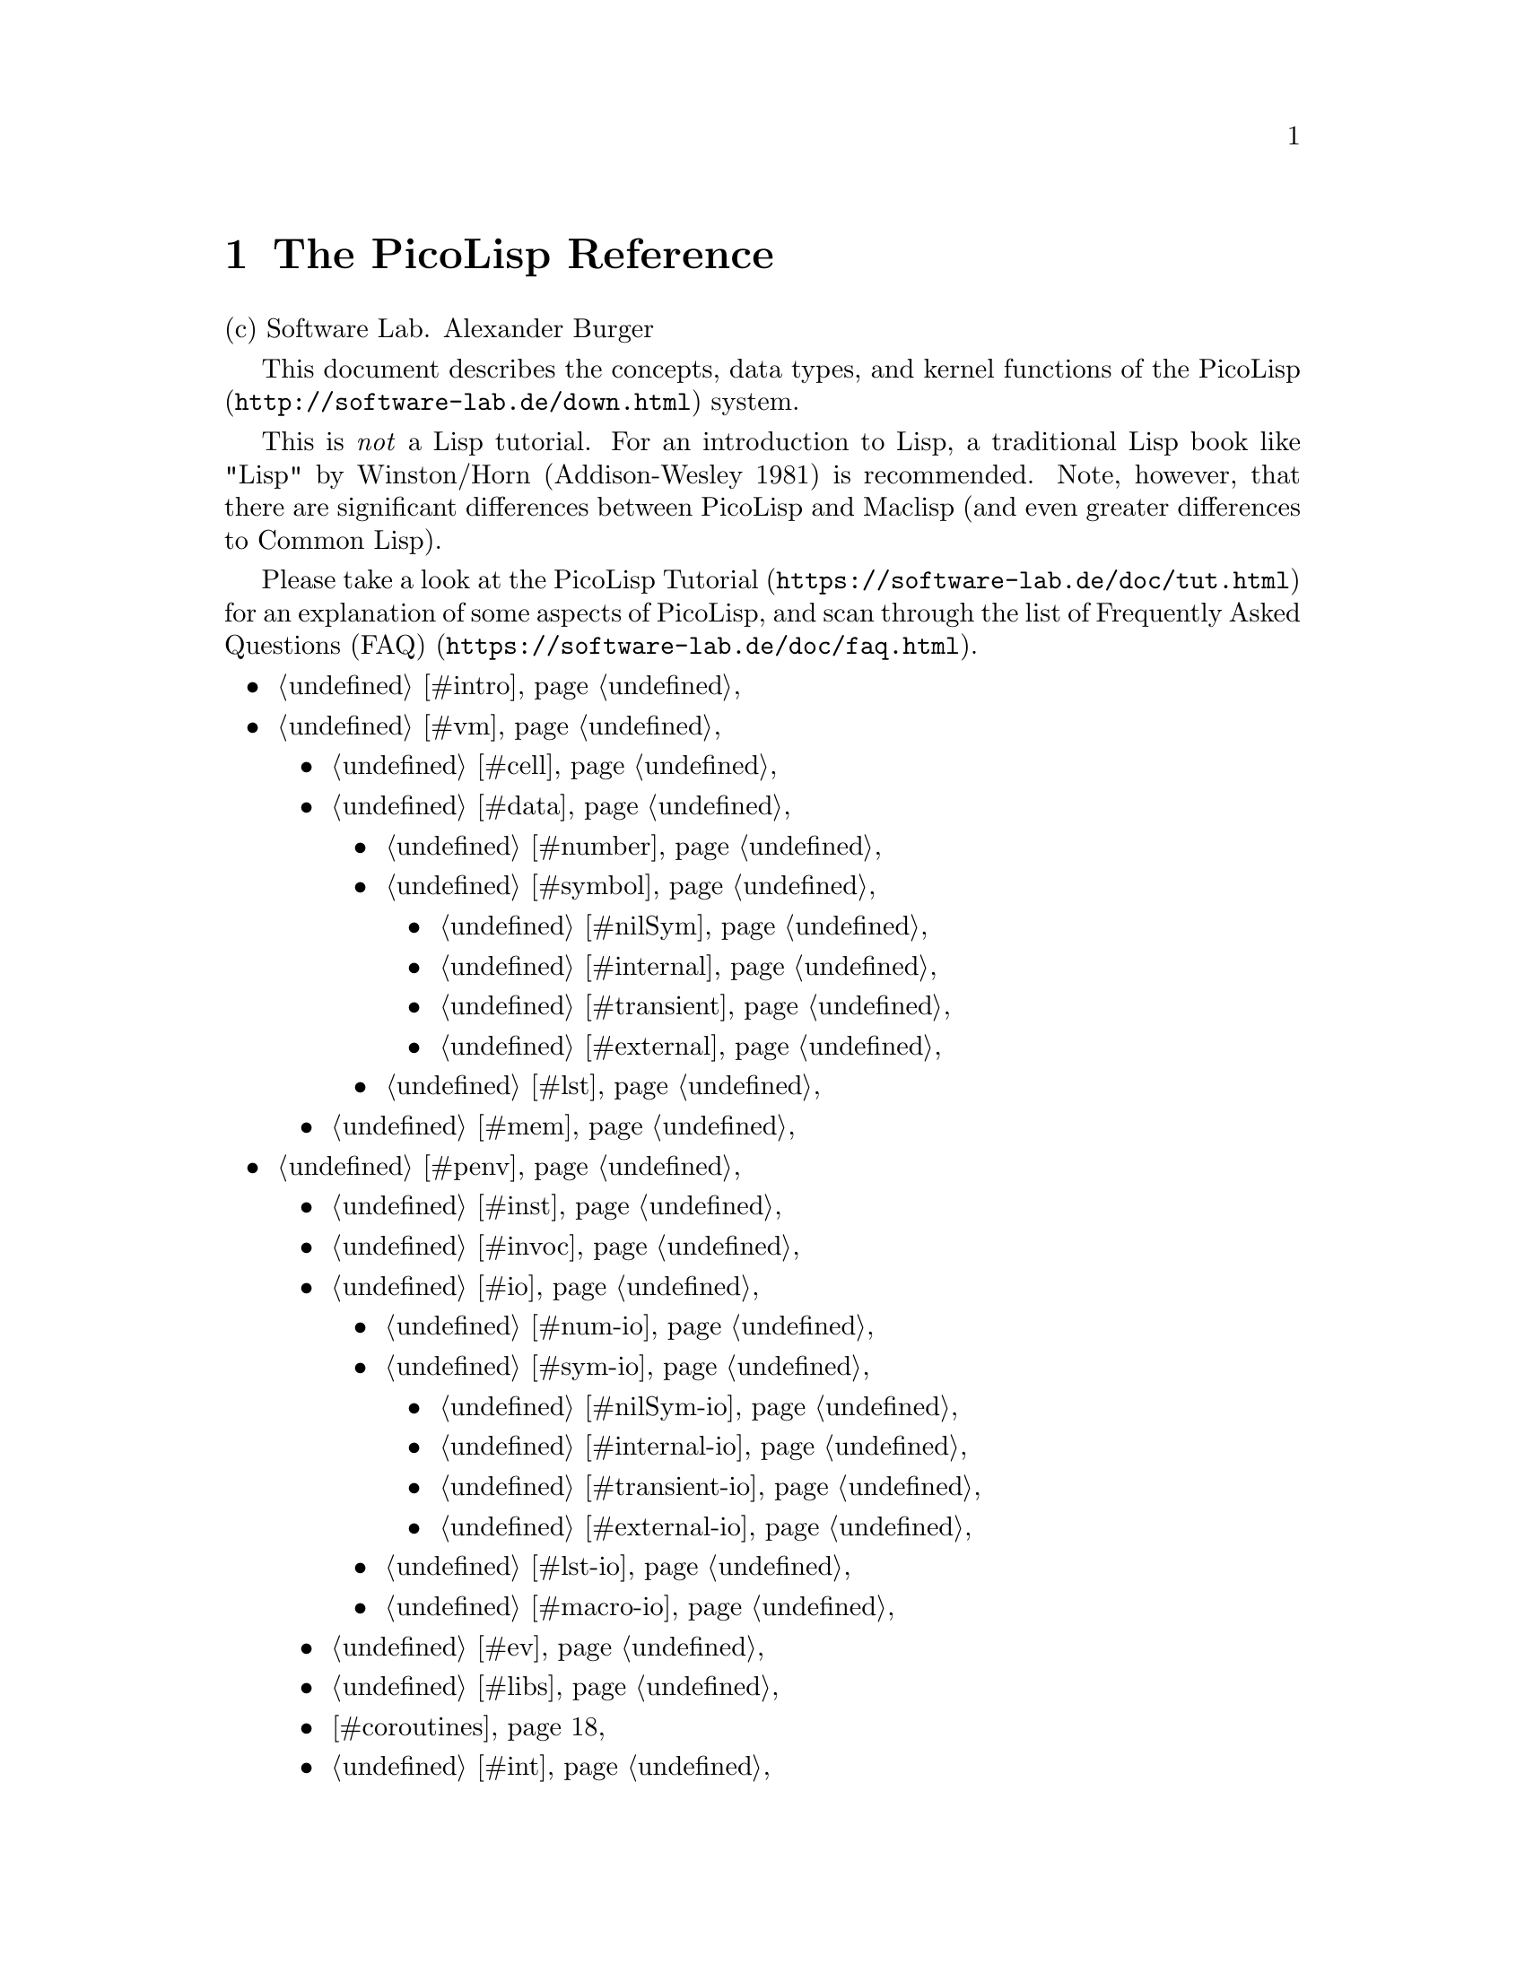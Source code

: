 @node Top
@top PicoLisp Reference

@uref{mailto:abu@@software-lab.de,abu@@software-lab.de}

@emph{Perfection is attained}@*
@emph{not when there is nothing left to add}@*
@emph{but when there is nothing left to take away.}@*
@emph{(Antoine de Saint-Exupéry)}@*

@menu
* The PicoLisp Reference::
@end menu

@node The PicoLisp Reference
@chapter The PicoLisp Reference
@anchor{#the-picolisp-reference}
(c) Software Lab. Alexander Burger

This document describes the concepts, data types, and kernel functions
of the @uref{http://software-lab.de/down.html,PicoLisp} system.

This is @emph{not} a Lisp tutorial. For an introduction to Lisp, a
traditional Lisp book like "Lisp" by Winston/Horn (Addison-Wesley 1981)
is recommended. Note, however, that there are significant differences
between PicoLisp and Maclisp (and even greater differences to Common
Lisp).

Please take a look at the
@uref{https://software-lab.de/doc/tut.html,PicoLisp Tutorial} for an
explanation of some aspects of PicoLisp, and scan through the list of
@uref{https://software-lab.de/doc/faq.html,Frequently Asked Questions
(FAQ)}.

@itemize
@item
@ref{#intro,Introduction}
@item
@ref{#vm,The PicoLisp Machine}
@itemize
@item
@ref{#cell,The Cell}
@item
@ref{#data,Data Types}
@itemize
@item
@ref{#number,Numbers}
@item
@ref{#symbol,Symbols}
@itemize
@item
@ref{#nilSym,NIL}
@item
@ref{#internal,Internal Symbols}
@item
@ref{#transient,Transient Symbols}
@item
@ref{#external,External Symbols}
@end itemize

@item
@ref{#lst,Lists}
@end itemize

@item
@ref{#mem,Memory Management}
@end itemize

@item
@ref{#penv,Programming Environment}
@itemize
@item
@ref{#inst,Installation}
@item
@ref{#invoc,Invocation}
@item
@ref{#io,Input/Output}
@itemize
@item
@ref{#num-io,Numbers}
@item
@ref{#sym-io,Symbols}
@itemize
@item
@ref{#nilSym-io,NIL}
@item
@ref{#internal-io,Internal Symbols}
@item
@ref{#transient-io,Transient Symbols}
@item
@ref{#external-io,External Symbols}
@end itemize

@item
@ref{#lst-io,Lists}
@item
@ref{#macro-io,Read-Macros}
@end itemize

@item
@ref{#ev,Evaluation}
@item
@ref{#libs,Shared Libraries}
@item
@ref{#coroutines,Coroutines}
@item
@ref{#int,Interrupt}
@item
@ref{#errors,Error Handling}
@item
@ref{#atres,@@ Result}
@item
@ref{#cmp,Comparing}
@item
@ref{#oop,OO Concepts}
@item
@ref{#dbase,Database}
@itemize
@item
@ref{#trans,Transactions}
@item
@ref{#er,Entities / Relations}
@end itemize

@item
@ref{#pilog,Pilog (PicoLisp Prolog)}
@item
@ref{#conv,Naming Conventions}
@item
@ref{#trad,Breaking Traditions}
@end itemize

@item
@ref{#fun,Function Reference}
@item
@ref{#down,Download}
@end itemize

@iftex
@bigskip@hrule@bigskip
@end iftex
@ifnottex
------------------------------------------------------------------------
@end ifnottex

@menu
* Introduction::
* The PicoLisp Machine::
* Programming Environment::
* Function Reference::
* Download::
@end menu

@node Introduction
@section Introduction
@anchor{#introduction}
PicoLisp is the result of a language design study, trying to answer the
question "What is a minimal but useful architecture for a virtual
machine?". Because opinions differ about what is meant by "minimal" and
"useful", there are many answers to that question, and people might
consider other solutions more "minimal" or more "useful". But from a
practical point of view, PicoLisp has proven to be a valuable answer to
that question.

First of all, PicoLisp is a virtual machine architecture, and then a
programming language. It was designed in a "bottom up" way, and "bottom
up" is also the most natural way to understand and to use it: @emph{Form
Follows Function}.

PicoLisp has been used in several commercial and research programming
projects since 1988. Its internal structures are simple enough, allowing
an experienced programmer always to fully understand what's going on
under the hood, and its language features, efficiency and extensibility
make it suitable for almost any practical programming task.

In a nutshell, emphasis was put on four design objectives. The PicoLisp
system should be

@table @asis
@item Simple

The internal data structure should be as simple as possible. Only one
single data structure is used to build all higher level constructs.
@item Unlimited

There are no limits imposed upon the language due to limitations of the
virtual machine architecture. That is, there is no upper bound in symbol
name length, number digit counts, stack depth, or data structure and
buffer sizes, except for the total memory size of the host machine.
@item Dynamic

Behavior should be as dynamic as possible ("run"-time vs.
"compile"-time). All decisions are delayed until runtime where possible.
This involves matters like memory management, dynamic symbol binding,
and late method binding.
@item Practical

PicoLisp is not just a toy of theoretical value. It is in use since 1988
in actual application development, research and production.
@end table

@iftex
@bigskip@hrule@bigskip
@end iftex
@ifnottex
------------------------------------------------------------------------
@end ifnottex

@node The PicoLisp Machine
@section The PicoLisp Machine
@anchor{#the-picolisp-machine}
An important point in the PicoLisp philosophy is the knowledge about the
architecture and data structures of the internal machinery. The
high-level constructs of the programming language directly map to that
machinery, making the whole system both understandable and predictable.

This is similar to assembly language programming, where the programmer
has complete control over the machine.

@iftex
@bigskip@hrule@bigskip
@end iftex
@ifnottex
------------------------------------------------------------------------
@end ifnottex

@menu
* The Cell::
* Data Types::
* Memory Management::
@end menu

@node The Cell
@subsection The Cell
@anchor{#the-cell}
The PicoLisp virtual machine is both simpler and more powerful than most
current (hardware) processors. At the lowest level, it is constructed
from a single data structure called "cell":

@verbatim
         +-----+-----+
         | CAR | CDR |
         +-----+-----+
@end verbatim

A cell is a pair of machine words, which traditionally are called CAR
and CDR in the Lisp terminology. These words can represent either a
numeric value (scalar) or the address of another cell (pointer). All
higher level data structures are built out of cells.

The type information of higher level data is contained in the pointers
to these data. Assuming the implementation on a byte-addressed physical
machine and a pointer size of typically 8 bytes, each cell has a size of
16 bytes. Therefore, the pointer to a cell must point to a 16-byte
boundary (a number which is a multiple of 16), and its
bit-representation will look like:

@verbatim
      xxxxxxxxxxxxxxxxxxxxxxxxxxxxxxxxxxxxxxxxxxxxxxxxxxxxxxxxxxxx0000
@end verbatim

(the '@code{x}' means "don't care"). For the individual data types, the
pointer is adjusted to point to other parts of a cell, in effect setting
some of the lower three bits to non-zero values. These bits are then
used by the interpreter to determine the data type.

In any case, bit(0) - the least significant of these bits - is reserved
as a mark bit for garbage collection.

Initially, all cells in the memory are unused (free), and linked
together to form a "free list". To create higher level data types at
runtime, cells are taken from that free list, and returned by the
garbage collector when they are no longer needed. All memory management
is done via that free list; there are no additional buffers, string
spaces or special memory areas, with two exceptions:

@itemize
@item
A certain fixed area of memory is set aside to contain the executable
code and global variables of the interpreter itself, and
@item
a standard push down stack for return addresses and temporary storage.
Both are not directly accessible by the programmer.
@end itemize

@iftex
@bigskip@hrule@bigskip
@end iftex
@ifnottex
------------------------------------------------------------------------
@end ifnottex

@node Data Types
@subsection Data Types
@anchor{#data-types}
On the virtual machine level, PicoLisp supports

@itemize
@item
three base data types: Numbers, Symbols and Cons Pairs (Lists),
@item
the three scope variations of symbols: Internal, Transient and External,
and
@item
the special symbol @code{NIL}.
@end itemize

They are all built from the single cell data structure, and all runtime
data cannot consist of any other types than these three.

The following diagram shows the complete data type hierarchy, consisting
of the three base types and the symbol variations:

@verbatim
                       cell
                        |
            +-----------+-----------+
            |           |           |
         Number       Symbol       Pair
                        |
                        |
   +--------+-----------+-----------+
   |        |           |           |
  NIL   Internal    Transient    External
@end verbatim

@iftex
@bigskip@hrule@bigskip
@end iftex
@ifnottex
------------------------------------------------------------------------
@end ifnottex

@menu
* Numbers::
* Symbols::
* Lists::
@end menu

@node Numbers
@subsubsection Numbers
@anchor{#numbers}
A number can represent a signed integral value of arbitrary size.
Internally, numeric values of up to 60 bits are stored in "short"
numbers,

@verbatim
      xxxxxxxxxxxxxxxxxxxxxxxxxxxxxxxxxxxxxxxxxxxxxxxxxxxxxxxxxxxxS010
@end verbatim

i.e. the value is directly represented in the pointer, and doesn't take
any heap space.

Numbers larger than that are "big" numbers, stored in heap cells. The
CARs of one or more cells hold the number's "digits" (64 bits each),
with the least significant digit first, while the CDRs point to the
remaining digits.

@verbatim
         Bignum
         |
         V
      +-----+-----+
      | DIG |  |  |
      +-----+--+--+
               |
               V
            +-----+-----+
            | DIG |  |  |
            +-----+--+--+
                     |
                     V
                  +-----+-----+
                  | DIG | CNT |
                  +-----+-----+
@end verbatim

The CDR of the final cell holds the remaining bits in a short number.

The pointer to a big number points into the middle of the CAR, with an
offset of 4 from the cell's start address, and the sign bit in bit(3):

@verbatim
      xxxxxxxxxxxxxxxxxxxxxxxxxxxxxxxxxxxxxxxxxxxxxxxxxxxxxxxxxxxxS100
@end verbatim

Thus, a number is recognized by the interpreter when either bit(1) is
non-zero (a short number) or bit(2) is non-zero (a big number).

@iftex
@bigskip@hrule@bigskip
@end iftex
@ifnottex
------------------------------------------------------------------------
@end ifnottex

@node Symbols
@subsubsection Symbols
@anchor{#symbols}
A symbol is more complex than a number. Each symbol has a value, and
optionally a name and an arbitrary number of properties. The CDR of a
symbol cell is also called VAL, and the CAR points to the symbol's tail.
As a minimum, a symbol consists of a single cell, and has no name or
properties:

@verbatim
            Symbol
            |
            V
      +-----+-----+
      |  /  | VAL |
      +-----+-----+
@end verbatim

That is, the symbol's tail is empty (points to @code{NIL}, as indicated
by the '@code{/}' character).

The pointer to a symbol points to the CDR of the cell, with an offset of
8 bytes from the cell's start address. Therefore, the bit pattern of a
symbol will be:

@verbatim
      xxxxxxxxxxxxxxxxxxxxxxxxxxxxxxxxxxxxxxxxxxxxxxxxxxxxxxxxxxxx1000
@end verbatim

Thus, a symbol is recognized by the interpreter when bit(3) is non-zero.
(It should also be understood that both bit(2) and bit(1) must be zero,
thus avoiding confusion with the number types.)

A property is a key-value pair, represented by a cons pair in the
symbol's tail. This is called a "property list". The property list may
be terminated by a number (short or big) representing the symbol's name.
In the following example, a symbol with the name
@code{"abcdefghijklmno"} has three properties: A KEY/VAL pair, a cell
with only a KEY, and another KEY/VAL pair.

@verbatim
            Symbol
            |
            V
      +-----+-----+                                +----------+---------+
      |  |  | VAL |                                |'hgfedcba'|'onmlkji'|
      +--+--+-----+                                +----------+---------+
         | tail                                       ^
         |                                            |
         V                                            | name
         +-----+-----+     +-----+-----+     +-----+--+--+
         |  |  |  ---+---> | KEY |  ---+---> |  |  |  |  |
         +--+--+-----+     +-----+-----+     +--+--+-----+
            |                                   |
            V                                   V
            +-----+-----+                       +-----+-----+
            | VAL | KEY |                       | VAL | KEY |
            +-----+-----+                       +-----+-----+
@end verbatim

Each property in a symbol's tail is either a symbol (like the single KEY
above, then it represents the boolean value @code{T}) or a cons pair
with the property key in its CDR and the property value in its CAR. In
both cases, the key should be a symbol, because searches in the property
list are performed using pointer comparisons.

The name of a symbol is stored as a number at the end of the tail. It
contains the characters of the name in UTF-8 encoding, using between one
and seven bytes in a short number, or eight bytes in a bignum cell. The
first byte of the first character, for example, is stored in the lowest
8 bits of the number.

All symbols have the above structure, but depending on scope and
accessibility there are actually four types of symbols: @code{NIL},
@ref{#internal,internal}, @ref{#transient,transient} and
@ref{#external,external} symbols.

@iftex
@bigskip@hrule@bigskip
@end iftex
@ifnottex
------------------------------------------------------------------------
@end ifnottex
NIL
@code{NIL} is a special symbol which exists exactly once in the whole
system. It is used

@itemize
@item
as an end-of-list marker
@item
to represent the empty list
@item
to represent the boolean value "false"
@item
to represent the absolute minimum
@item
to represent a string of length zero
@item
to represent end of file
@item
to represent the value "Not a Number"
@item
as the root of all class hierarchies
@item
as volatile property key
@end itemize

For that, @code{NIL} has a special structure:

@verbatim
      NIL:  /
            |
            V
      +-----+-----+-----+-----+
      |'LIN'|  /  |  /  |  /  |
      +-----+-----+-----+-----+
@end verbatim

The reason for that structure is @code{NIL}'s dual nature both as a
symbol and as a list:

@itemize
@item
As a symbol, it should give @code{NIL} for its VAL, and be without
properties
@item
For the empty list, @code{NIL} should give @code{NIL} both for its CAR
and for its CDR
@end itemize

These requirements are fulfilled by the above structure.

@iftex
@bigskip@hrule@bigskip
@end iftex
@ifnottex
------------------------------------------------------------------------
@end ifnottex
Internal Symbols
Internal symbols are all those "normal" symbols, as they are used for
function definitions and variable names. They are "interned" into an
index structure, so that it is possible to find an internal symbol by
searching for its name.

There cannot be two different internal symbols with the same name.

Initially, a new internal symbol's VAL is @code{NIL}.

@iftex
@bigskip@hrule@bigskip
@end iftex
@ifnottex
------------------------------------------------------------------------
@end ifnottex
Transient Symbols
Transient symbols are only interned into an index structure for a
certain time (e.g. while reading the current source file), and are
released after that. That means, a transient symbol cannot be accessed
then by its name, and there may be several transient symbols in the
system having the same name.

Transient symbols are used

@itemize
@item
as text strings
@item
as identifiers with a limited access scope (like, for example,
@code{static} identifiers in the C language family)
@item
as anonymous, dynamically created objects (without a name)
@end itemize

Initially, a new transient symbol's VAL is that symbol itself.

A transient symbol without a name can be created with the @code{box} or
@code{new} functions.

@iftex
@bigskip@hrule@bigskip
@end iftex
@ifnottex
------------------------------------------------------------------------
@end ifnottex
External Symbols
External symbols reside in a database file (or a similar resources, see
@code{*Ext}), and are loaded into memory - and written back to the file
- dynamically as needed, and transparently to the programmer. They are
kept in memory ("cached") as long as they are accessible ("referred to")
from other parts of the program, or when they were modified but not yet
written to the database file (by @code{commit}).

The interpreter recognizes external symbols internally by an additional
tag bit in the tail structure.

There cannot be two different external symbols with the same name.
External symbols are maintained in index structures while they are
loaded into memory, and have their external location (disk file and
block offset) directly coded into their names (more details
@ref{#external-io,here}).

Initially, a new external symbol's VAL is @code{NIL}, unless otherwise
specified at creation time.

@iftex
@bigskip@hrule@bigskip
@end iftex
@ifnottex
------------------------------------------------------------------------
@end ifnottex

@node Lists
@subsubsection Lists
@anchor{#lists}
A list is a sequence of one or more cells (cons pairs), holding numbers,
symbols, or cons pairs.

@verbatim
      |
      V
      +-----+-----+
      | any |  |  |
      +-----+--+--+
               |
               V
               +-----+-----+
               | any |  |  |
               +-----+--+--+
                        |
                        V
                        ...
@end verbatim

Lists are used in PicoLisp to emulate composite data structures like
arrays, trees, stacks or queues.

In contrast to lists, numbers and symbols are collectively called
"Atoms".

Typically, the CDR of each cell in a list points to the following cell,
except for the last cell which points to @code{NIL}. If, however, the
CDR of the last cell points to an atom, that cell is called a "dotted
pair" (because of its I/O syntax with a dot '@code{.}' between the two
values).

@iftex
@bigskip@hrule@bigskip
@end iftex
@ifnottex
------------------------------------------------------------------------
@end ifnottex

@node Memory Management
@subsection Memory Management
@anchor{#memory-management}
The PicoLisp interpreter has complete knowledge of all data in the
system, due to the type information associated with every pointer.
Therefore, an efficient garbage collector mechanism can easily be
implemented. PicoLisp employs a simple but fast mark-and-sweep garbage
collector.

As the collection process is very fast (in the order of milliseconds per
megabyte), it was not necessary to develop more complicated,
time-consuming and error-prone garbage collection algorithms (e.g.
incremental collection). A compacting garbage collector is also not
necessary, because the single cell data type cannot cause heap
fragmentation.

@iftex
@bigskip@hrule@bigskip
@end iftex
@ifnottex
------------------------------------------------------------------------
@end ifnottex

@node Programming Environment
@section Programming Environment
@anchor{#programming-environment}
Lisp was chosen as the programming language, because of its clear and
simple structure.

In some previous versions, a Forth-like syntax was also implemented on
top of a similar virtual machine (Lifo). Though that language was more
flexible and expressive, the traditional Lisp syntax proved easier to
handle, and the virtual machine can be kept considerably simpler.
PicoLisp inherits the major advantages of classical Lisp systems like

@itemize
@item
Dynamic data types and structures
@item
Formal equivalence of code and data
@item
Functional programming style
@item
An interactive environment
@end itemize

In the following, some concepts and peculiarities of the PicoLisp
language and environment are described.

@iftex
@bigskip@hrule@bigskip
@end iftex
@ifnottex
------------------------------------------------------------------------
@end ifnottex

@menu
* Installation::
* Invocation::
* Input/Output::
* Evaluation::
* Shared Libraries::
* Coroutines::
* Interrupt::
* Error Handling::
* @@ Result::
* Comparing::
* OO Concepts::
* Database::
* Pilog PicoLisp Prolog::
* Naming Conventions::
* Breaking Traditions::
@end menu

@node Installation
@subsection Installation
@anchor{#installation}
PicoLisp supports two installation strategies: Local and Global.

Normally, if you didn't build PicoLisp yourself but installed it with
your operating system's package manager, you will have a global
installation. This allows system-wide access to the executable and
library/documentation files.

To get a local installation, you can directly download the PicoLisp
tarball, and follow the instructions in the INSTALL file.

A local installation will not interfere in any way with the world
outside its directory. There is no need to touch any system locations,
and you don't have to be root to install it. Many different versions -
or local modifications - of PicoLisp can co-exist on a single machine.

Note that you are still free to have local installations along with a
global installation, and invoke them explicitly as desired.

Most examples in the following apply to a global installation.

@iftex
@bigskip@hrule@bigskip
@end iftex
@ifnottex
------------------------------------------------------------------------
@end ifnottex

@node Invocation
@subsection Invocation
@anchor{#invocation}
When PicoLisp is invoked from the command line, an arbitrary number of
arguments may follow the command name.

By default, each argument is the name of a file to be executed by the
interpreter. If, however, the argument's first character is a hyphen
'@code{-}', then the rest of that argument is taken as a Lisp function
call (without the surrounding parentheses), and a hyphen by itself as an
argument stops evaluation of the rest of the command line (it may be
processed later using the @code{argv} and @code{opt} functions). This
whole mechanism corresponds to calling @code{(load T)}.

A special case is if the last argument is a single '@code{+}'. This will
switch on debug mode (the @code{*Dbg} global variable) and discard the
'@code{+}'.

As a convention, PicoLisp source files have the extension "@code{.l}".

Note that the PicoLisp executable itself does not expect or accept any
command line flags or options (except the '@code{+}', see above). They
are reserved for application programs.

The simplest and shortest invocation of PicoLisp does nothing, and exits
immediately by calling @code{bye}:

@verbatim
$ picolisp -bye
$
@end verbatim

In interactive mode, the PicoLisp interpreter (see @code{load}) will
also exit when @code{Ctrl-D} is entered:

@verbatim
$ picolisp
: $                     # Typed Ctrl-D
@end verbatim

To start up the standard PicoLisp environment, several files should be
loaded. The most commonly used things are in "lib.l" and in a bunch of
other files, which are in turn loaded by "ext.l". Thus, a typical call
would be:

@verbatim
$ picolisp lib.l ext.l
@end verbatim

The recommended way, however, is to call the "pil" shell script, which
includes "lib.l" and "ext.l". Given that your current project is loaded
by some file "myProject.l" and your startup function is @code{main},
your invocation would look like:

@verbatim
$ pil myProject.l -main
@end verbatim

For interactive development it is recommended to enable debugging mode,
to get the vi-style line editor, single-stepping, tracing and other
debugging utilities.

@verbatim
$ pil myProject.l -main +
@end verbatim

This is - in a local installation - equivalent to

@verbatim
$ ./pil myProject.l -main +
@end verbatim

In any case, the directory part of the first file name supplied
(normally, the path to "lib.l" as called by 'pil') is remembered
internally as the @emph{PicoLisp Home Directory}. This path is later
automatically substituted for any leading "@code{@@}" character in file
name arguments to I/O functions (see @code{path}).

Instead of the default vi-style line editor, an emacs-style editor can
be used. It can be switched on permanently by calling the function
@code{(em)} (i.e. without arguments), or by passing @code{-em} on the
command line:

@verbatim
$ pil -em +
:
@end verbatim

A single call is enough, because the style will be remembered in a file
"~/.pil/editor", and used in all subsequent PicoLisp sessions.

To switch back to 'vi' style, call @code{(vi)}, use the @code{-vi}
command line option, or simply remove "~/.pil/editor".

@iftex
@bigskip@hrule@bigskip
@end iftex
@ifnottex
------------------------------------------------------------------------
@end ifnottex

@node Input/Output
@subsection Input/Output
@anchor{#inputoutput}
In Lisp, each internal data structure has a well-defined external
representation in human-readable format. All kinds of data can be
written to a file, and restored later to their original form by reading
that file.

For all input functions besides @code{wr}, @code{rd} and @code{echo} the
input is assumed to be valid UTF-8, consisting only of characters
allowed in picolisp symbol names.

In normal operation, the PicoLisp interpreter continually executes an
infinite "read-eval-print loop". It reads one expression at a time,
evaluates it, and prints the result to the console. Any input into the
system, like data structures and function definitions, is done in a
consistent way no matter whether it is entered at the console or read
from a file.

Comments can be embedded in the input stream with the hash @code{#}
character. Everything up to the end of that line will be ignored by the
reader.

@verbatim
: (* 1 2 3)  # This is a comment
-> 6
@end verbatim

A comment spanning several lines (a block comment) may be enclosed
between @code{#@{} and @code{@}#}. Block comments may be nested.

Here is the I/O syntax for the individual PicoLisp data types (numbers,
symbols and lists) and for read-macros:

@iftex
@bigskip@hrule@bigskip
@end iftex
@ifnottex
------------------------------------------------------------------------
@end ifnottex

@menu
* Numbers::
* Symbols::
* Lists::
* Read-Macros::
@end menu

@node Numbers
@subsubsection Numbers
@anchor{#numbers-1}
A number consists of an arbitrary number of digits ('@code{0}' through
'@code{9}'), optionally preceded by a sign character ('@code{+}' or
'@code{-}'). Legal number input is:

@verbatim
: 7
-> 7
: -12345678901245678901234567890
-> -12345678901245678901234567890
@end verbatim

Fixpoint numbers can be input by embedding a decimal point '@code{.}',
and setting the global variable @code{*Scl} appropriately:

@verbatim
: *Scl
-> 0

: 123.45
-> 123
: 456.78
-> 457

: (setq *Scl 3)
-> 3
: 123.45
-> 123450
: 456.78
-> 456780
@end verbatim

Thus, fixpoint input simply scales the number to an integer value
corresponding to the number of digits in @code{*Scl}.

Formatted output of scaled fixpoint values can be done with the
@code{format} and @code{round} functions:

@verbatim
: (format 1234567890 2)
-> "12345678.90"
: (format 1234567890 2 "." ",")
-> "12,345,678.90"
@end verbatim

@iftex
@bigskip@hrule@bigskip
@end iftex
@ifnottex
------------------------------------------------------------------------
@end ifnottex

@node Symbols
@subsubsection Symbols
@anchor{#symbols-1}
The reader is able to recognize the individual symbol types from their
syntactic form. A symbol name should - of course - not look like a legal
number (see above).

In general, symbol names are case-sensitive. @code{car} is not the same
as @code{CAR}.

@iftex
@bigskip@hrule@bigskip
@end iftex
@ifnottex
------------------------------------------------------------------------
@end ifnottex
NIL
Besides the standard form, @code{NIL} is also recognized as @code{()},
@code{[]} or @code{""}.

@verbatim
: NIL
-> NIL
: ()
-> NIL
: ""
-> NIL
@end verbatim

Output will always appear as @code{NIL}.

@iftex
@bigskip@hrule@bigskip
@end iftex
@ifnottex
------------------------------------------------------------------------
@end ifnottex
Internal Symbols
Internal symbol names can consist of any printable (non-whitespace)
character, except for the following meta characters:

@verbatim
   "  '  (  )  ,  [  ]  `  ~ { }
@end verbatim

It is possible, though, to include these special characters into symbol
names by escaping them with a backslash '@code{\}'.

The dot '@code{.}' has a dual nature. It is a meta character when
standing alone, denoting a @ref{#dotted,dotted pair}, but can otherwise
be used in symbol names.

As a rule, anything not recognized by the reader as another data type
will be returned as an internal symbol.

@iftex
@bigskip@hrule@bigskip
@end iftex
@ifnottex
------------------------------------------------------------------------
@end ifnottex
Transient Symbols
A transient symbol is anything surrounded by double quotes '@code{"}'.
With that, it looks like - and can be used as - a string constant in
other languages. However, it is a real symbol, and may be assigned a
value or a function definition, and properties.

Initially, a transient symbol's value is that symbol itself, so that it
does not need to be quoted for evaluation:

@verbatim
: "This is a string"
-> "This is a string"
@end verbatim

However, care must be taken when assigning a value to a transient
symbol. This may cause unexpected behavior:

@verbatim
: (setq "This is a string" 12345)
-> 12345
: "This is a string"
-> 12345
@end verbatim

The name of a transient symbol can contain any character except the
null-byte. Control characters can be written with a preceding hat
'@code{^}' character. A hat or a double quote character can be escaped
with a backslash '@code{\}', and a backslash itself has to be escaped
with another backslash.

@verbatim
: "We^Ird\\Str\"ing"
-> "We^Ird\\Str\"ing"
: (chop @)
-> ("W" "e" "^I" "r" "d" "\\" "S" "t" "r" "\"" "i" "n" "g")
@end verbatim

The combination of a backslash followed by 'n', 'r' or 't' is replaced
with newline ("^J"), return ("^M") or TAB ("^I"), respectively.

@verbatim
: "abc\tdef\r"
-> "abc^Idef^M"
@end verbatim

A decimal number between two backslashes can be used to specify any
unicode character directly.

@verbatim
: "äöü\8364\xyz"
-> "äöü€xyz"
@end verbatim

A backslash in a transient symbol name at the end of a line discards the
newline, and continues the name in the next line. In that case, all
leading spaces and tabs in that line are discarded, to allow proper
source code indentation.

@verbatim
: "abc\
   def"
-> "abcdef"
: "x \
   y \
   z"
-> "x y z"
@end verbatim

The index for transient symbols is cleared automatically before and
after @code{load}ing a source file, or it can be reset explicitly with
the @code{====} function. With that mechanism, it is possible to create
symbols with a local access scope, not accessible from other parts of
the program.

A special case of transient symbols are @emph{anonymous symbols}. These
are symbols without name (see @code{box}, @code{box?} or @code{new}).
They print as a dollar sign (@code{$}) followed by a decimal digit
string (actually their machine address).

@iftex
@bigskip@hrule@bigskip
@end iftex
@ifnottex
------------------------------------------------------------------------
@end ifnottex
External Symbols
External symbol names are surrounded by braces ('@code{@{}' and
'@code{@}}'). The characters of the symbol's name itself identify the
physical location of the external object. This is

@itemize
@item
in the 32-bit version: The number of the database file, and - separated
by a hyphen - the starting block in the database file. Both numbers are
encoded in base-64 notation (characters '@code{0}' through '@code{9}',
'@code{:}', '@code{;}', '@code{A}' through '@code{Z}' and '@code{a}'
through '@code{z}').
@item
in the 64-bit version: The number of the database file minus 1 in "hax"
notation (i.e. hexadecimal/alpha notation, where '@code{@@}' is zero,
'@code{A}' is 1 and '@code{O}' is 15 (from "alpha" to "omega")),
immediately followed (without a hyphen) the starting block in octal
('@code{0}' through '@code{7}').
@end itemize

In both cases, the database file (and possibly the hyphen) are omitted
for the first (default) file.

@iftex
@bigskip@hrule@bigskip
@end iftex
@ifnottex
------------------------------------------------------------------------
@end ifnottex

@node Lists
@subsubsection Lists
@anchor{#lists-1}
Lists are surrounded by parentheses ('@code{(}' and '@code{)}').

@code{(A)} is a list consisting of a single cell, with the symbol
@code{A} in its CAR, and @code{NIL} in its CDR.

@code{(A B C)} is a list consisting of three cells, with the symbols
@code{A}, @code{B} and @code{C} respectively in their CAR, and
@code{NIL} in the last cell's CDR.

@code{(A . B)} is a "dotted pair", a list consisting of a single cell,
with the symbol @code{A} in its CAR, and @code{B} in its CDR.

PicoLisp has built-in support for reading and printing simple circular
lists. If the dot in a dotted-pair notation is immediately followed by a
closing parenthesis, it indicates that the CDR of the last cell points
back to the beginning of that list.

@verbatim
: (let L '(a b c) (conc L L))
-> (a b c .)
: (cdr '(a b c .))
-> (b c a .)
: (cddddr '(a b c .))
-> (b c a .)
@end verbatim

A similar result can be achieved with the function @code{circ}. Such
lists must be used with care, because many functions won't terminate or
will crash when given such a list.

@iftex
@bigskip@hrule@bigskip
@end iftex
@ifnottex
------------------------------------------------------------------------
@end ifnottex

@node Read-Macros
@subsubsection Read-Macros
@anchor{#read-macros}
Read-macros in PicoLisp are special forms that are recognized by the
reader, and modify its behavior. Note that they take effect immediately
while @code{read}ing an expression, and are not seen by the @code{eval}
in the main loop.

The most prominent read-macro in Lisp is the single quote character
"@code{'}", which expands to a call of the @code{quote} function. Note
that the single quote character is also printed instead of the full
function name.

@verbatim
: '(a b c)
-> (a b c)
: '(quote . a)
-> 'a
: (cons 'quote 'a)   # (quote . a)
-> 'a
: (list 'quote 'a)   # (quote a)
-> '(a)
@end verbatim

A comma (@code{,}) will cause the reader to collect the following data
item into an @code{idx} tree in the global variable @code{*Uni}, and to
return a previously inserted equal item if present. This makes it
possible to create a unique list of references to data which do normally
not follow the rules of pointer equality. If the value of @code{*Uni} is
@code{T}, the comma read macro mechanism is disabled.

A single backquote character "@code{`}" will cause the reader to
evaluate the following expression, and return the result.

@verbatim
: '(a `(+ 1 2 3) z)
-> (a 6 z)
@end verbatim

A tilde character @code{~} inside a list will cause the reader to
evaluate the following expression, and (destructively) splice the result
into the list.

@verbatim
: '(a b c ~(list 'd 'e 'f) g h i)
-> (a b c d e f g h i)
@end verbatim

When a tilde character is used to separate two symbol names (without
surrounding whitespace), the first is taken as a namespace to look up
the second (64-bit version only).

@verbatim
: 'libA~foo  # Look up 'foo' in namespace 'libA'
-> libA~foo  # "foo" is not interned in the current namespace
@end verbatim

Reading @code{libA~foo} is equivalent to switching the current namespace
search order to @code{libA} only (with @code{symbols}), reading the
symbol @code{foo}, and then switching back to the original search order.

Brackets ('@code{[}' and '@code{]}') can be used as super parentheses. A
closing bracket will match the innermost opening bracket, or all
currently open parentheses.

@verbatim
: '(a (b (c (d]
-> (a (b (c (d))))
: '(a (b [c (d]))
-> (a (b (c (d))))
@end verbatim

Finally, reading the sequence '@code{@{@}}' will result in a new
anonymous symbol with value @code{NIL}, equivalent to a call to
@code{box} without arguments.

@verbatim
: '({} {} {})
-> ($134599965 $134599967 $134599969)
: (mapcar val @)
-> (NIL NIL NIL)
@end verbatim

@iftex
@bigskip@hrule@bigskip
@end iftex
@ifnottex
------------------------------------------------------------------------
@end ifnottex

@node Evaluation
@subsection Evaluation
@anchor{#evaluation}
PicoLisp tries to evaluate any expression encountered in the
read-eval-print loop. Basically, it does so by applying the following
three rules:

@itemize
@item
A number evaluates to itself.
@item
A symbol evaluates to its value (VAL).
@item
A list is evaluated as a function call, with the CAR as the function and
the CDR the arguments to that function. These arguments are in turn
evaluated according to these three rules.
@end itemize

@verbatim
: 1234
-> 1234        # Number evaluates to itself
: *Pid
-> 22972       # Symbol evaluates to its VAL
: (+ 1 2 3)
-> 6           # List is evaluated as a function call
@end verbatim

For the third rule, however, things get a bit more involved. First - as
a special case - if the CAR of the list is a number, the whole list is
returned as it is:

@verbatim
: (1 2 3 4 5 6)
-> (1 2 3 4 5 6)
@end verbatim

This is not really a function call, but just a convenience to avoid
having to quote simple data lists. The interpreter needs to check it
anyway, and returning the list (instead of throwing an error) is a lot
faster than calling the @code{quote} function.

Otherwise, if the CAR is a symbol or a list, PicoLisp tries to obtain an
executable function from that, by either using the symbol's value, or by
evaluating the list.

What is an executable function? Or, said in another way, what can be
applied to a list of arguments, to result in a function call? A legal
function in PicoLisp is

@table @asis
@item either

a @emph{number}. When a number is used as a function, it is simply taken
as a pointer to executable code that will be called with the list of
(unevaluated) arguments as its single parameter. It is up to that code
to evaluate the arguments, or not. Some functions do not evaluate their
arguments (e.g. @code{quote}) or evaluate only some of their arguments
(e.g. @code{setq}).
@item or

a @emph{lambda expression}. A lambda expression is a list, whose CAR is
either a symbol or a list of symbols, and whose CDR is a list of
expressions. Note: In contrast to other Lisp implementations, the symbol
LAMBDA itself does not exist in PicoLisp but is implied from context.
@end table

A few examples should help to understand the practical consequences of
these rules. In the most common case, the CAR will be a symbol defined
as a function, like the @code{*} in:

@verbatim
: (* 1 2 3)    # Call the function '*'
-> 6
@end verbatim

Inspecting the VAL of @code{*} gives

@verbatim
: *            # Get the VAL of the symbol '*'
-> 67318096
@end verbatim

The VAL of @code{*} is a number. In fact, it is the numeric
representation of a function pointer, i.e. a pointer to executable code.
This is the case for all built-in functions of PicoLisp.

Other functions in turn are written as Lisp expressions:

@verbatim
: (de foo (X Y)            # Define the function 'foo'
   (* (+ X Y) (+ X Y)) )
-> foo
: (foo 2 3)                # Call the function 'foo'
-> 25
: foo                      # Get the VAL of the symbol 'foo'
-> ((X Y) (* (+ X Y) (+ X Y)))
@end verbatim

The VAL of @code{foo} is a list. It is the list that was assigned to
@code{foo} with the @code{de} function. It would be perfectly legal to
use @code{setq} instead of @code{de}:

@verbatim
: (setq foo '((X Y) (* (+ X Y) (+ X Y))))
-> ((X Y) (* (+ X Y) (+ X Y)))
: (foo 2 3)
-> 25
@end verbatim

If the VAL of @code{foo} were another symbol, that symbol's VAL would be
used instead to search for an executable function.

As we said above, if the CAR of the evaluated expression is not a symbol
but a list, that list is evaluated to obtain an executable function.

@verbatim
: ((intern (pack "c" "a" "r")) (1 2 3))
-> 1
@end verbatim

Here, the @code{intern} function returns the symbol @code{car} whose VAL
is used then. It is also legal, though quite dangerous, to use the
code-pointer directly:

@verbatim
: *
-> 67318096
: ((* 2 33659048) 1 2 3)
-> 6
: ((quote . 67318096) 1 2 3)
-> 6
: ((quote . 1234) (1 2 3))
Segmentation fault
@end verbatim

When an executable function is defined in Lisp itself, we call it a
@emph{lambda expression}. A lambda expression always has a list of
executable expressions as its CDR. The CAR, however, must be a either a
list of symbols, or a single symbol, and it controls the evaluation of
the arguments to the executable function according to the following
rules:

@table @asis
@item When the CAR is a list of symbols

For each of these symbols an argument is evaluated, then the symbols are
bound simultaneously to the results. The body of the lambda expression
is executed, then the VAL's of the symbols are restored to their
original values. This is the most common case, a fixed number of
arguments is passed to the function.
@item Otherwise, when the CAR is the symbol @code{@@}

All arguments are evaluated and the results kept internally in a list.
The body of the lambda expression is executed, and the evaluated
arguments can be accessed sequentially with the @code{args},
@code{next}, @code{arg} and @code{rest} functions. This allows to define
functions with a variable number of evaluated arguments.
@item Otherwise, when the CAR is a single symbol

The symbol is bound to the whole unevaluated argument list. The body of
the lambda expression is executed, then the symbol is restored to its
original value. This allows to define functions with unevaluated
arguments. Any kind of interpretation and evaluation of the argument
list can be done inside the expression body.
@end table

In all cases, the return value is the result of the last expression in
the body.

@verbatim
: (de foo (X Y Z)                   # CAR is a list of symbols
   (list X Y Z) )                   # Return a list of all arguments
-> foo
: (foo (+ 1 2) (+ 3 4) (+ 5 6))
-> (3 7 11)                         # all arguments are evaluated
@end verbatim

@verbatim
: (de foo @                         # CAR is the symbol '@'
   (list (next) (next) (next)) )    # Return the first three arguments
-> foo
: (foo (+ 1 2) (+ 3 4) (+ 5 6))
-> (3 7 11)                         # all arguments are evaluated
@end verbatim

@verbatim
: (de foo X                         # CAR is a single symbol
   X )                              # Return the argument
-> foo
: (foo (+ 1 2) (+ 3 4) (+ 5 6))
-> ((+ 1 2) (+ 3 4) (+ 5 6))        # the whole unevaluated list is returned
@end verbatim

Note that these forms can also be combined. For example, to evaluate
only the first two arguments, bind the results to @code{X} and @code{Y},
and bind all other arguments (unevaluated) to @code{Z}:

@verbatim
: (de foo (X Y . Z)                 # CAR is a list with a dotted-pair tail
   (list X Y Z) )                   # Return a list of all arguments
-> foo
: (foo (+ 1 2) (+ 3 4) (+ 5 6))
-> (3 7 ((+ 5 6)))                  # Only the first two arguments are evaluated
@end verbatim

Or, a single argument followed by a variable number of arguments:

@verbatim
: (de foo (X . @)                   # CAR is a dotted-pair with '@'
   (println X)                      # print the first evaluated argument
   (while (args)                    # while there are more arguments
      (println (next)) ) )          # print the next one
-> foo
: (foo (+ 1 2) (+ 3 4) (+ 5 6))
3                                   # X
7                                   # next argument
11                                  # and the last argument
-> 11
@end verbatim

In general, if more than the expected number of arguments is supplied to
a function, these extra arguments will be ignored. Missing arguments
default to @code{NIL}.

@iftex
@bigskip@hrule@bigskip
@end iftex
@ifnottex
------------------------------------------------------------------------
@end ifnottex

@node Shared Libraries
@subsection Shared Libraries
@anchor{#shared-libraries}
Analogous to built-in functions (which are written in assembly (64-bit
version) or C (32-bit version) in the interpreter kernel), PicoLisp
functions may also be defined in shared object files (called "DLLs" on
some systems). The coding style, register usage, argument passing etc.
follow the same rules as for normal built-in functions.

Note that this has nothing to do with external (e.g. third-party)
library functions called with
@uref{https://software-lab.de/doc/refN.html#native,native}.

When the interpreter encounters a symbol supposed to be called as a
function, without a function definition, but with a name of the form
"@code{lib:sym}", then - instead of throwing an "undefined"-error - it
tries to locate a shared object file with the name @code{lib} and a
function @code{sym}, and stores a pointer to this code in the symbol's
value. From that point, this symbol @code{lib:sym} keeps that function
definition, and is undistinguishable from built-in functions. Future
calls to this function do not require another library search.

A consequence of this lookup mechanism, however, is the fact that such
symbols cannot be used directly in a function-passing context (i.e.
"@code{apply}" them) like

@verbatim
(apply + (1 2 3))
(mapcar inc (1 2 3))
@end verbatim

These calls work because @code{+} and @code{inc} already have a
(function) value at this point. Applying a shared library function like

@verbatim
(apply ext:Base64 (1 2 3))
@end verbatim

works @emph{only} if @code{ext:Base64} was either called before (and
thus automatically received a function definition), or was fetched
explicitly with @code{(getd 'ext:Base64)}.

Therefore, it is recommended to always apply such functions by passing
the symbol itself and not just the value:

@verbatim
(apply 'ext:Base64 (1 2 3))
@end verbatim

@iftex
@bigskip@hrule@bigskip
@end iftex
@ifnottex
------------------------------------------------------------------------
@end ifnottex

@node Coroutines
@subsection Coroutines
@anchor{#coroutines}
Coroutines are independent execution contexts. They may have multiple
entry and exit points, and preserve their environment between
invocations.

They are available only in the 64-bit version.

A coroutine is identified by a tag. This tag can be passed to other
functions, and (re)invoked as needed. In this regard coroutines are
similar to "continuations" in other languages.

When the tag goes out of scope while it is not actively running, the
coroutine will be garbage collected. In cases where this is desired,
using a @ref{#transient,transient} symbol for the tag is recommended.

A coroutine is created by calling @code{co}. Its @code{prg} body will be
executed, and unless @code{yield} is called at some point, the coroutine
will "fall off" at the end and disappear.

When @code{yield} is called, control is either transferred back to the
caller, or to some other - explicitly specified, and already running -
coroutine.

A coroutine is stopped and disposed when

@itemize
@item
execution falls off the end
@item
some other (co)routine calls @code{co} with that tag but without a
@code{prg} body
@item
a @code{throw} into another (co)routine environment is executed
@item
an error occurred, and @ref{#errors,error handling} was entered
@end itemize

Reentrant coroutines are not supported: A coroutine cannot resume itself
directly or indirectly.

Before using many coroutines, make sure you have sufficient stack space,
e.g. by calling

@verbatim
$ ulimit -s unlimited
@end verbatim

Without that, the stack limit in Linux is typically 8 MiB.

@iftex
@bigskip@hrule@bigskip
@end iftex
@ifnottex
------------------------------------------------------------------------
@end ifnottex

@node Interrupt
@subsection Interrupt
@anchor{#interrupt}
During the evaluation of an expression, the PicoLisp interpreter can be
interrupted at any time by hitting @code{Ctrl-C}. It will then enter the
breakpoint routine, as if @code{!} were called.

Hitting ENTER at that point will continue evaluation, while
@code{(quit)} will abort evaluation and return the interpreter to the
top level. See also @code{debug}, @code{e}, @code{^} and @code{*Dbg}

Other interrupts may be handled by @code{alarm}, @code{sigio},
@code{*Hup}, @code{*Sig[12]} and @code{*TStp[12]}.

@iftex
@bigskip@hrule@bigskip
@end iftex
@ifnottex
------------------------------------------------------------------------
@end ifnottex

@node Error Handling
@subsection Error Handling
@anchor{#error-handling}
When a runtime error occurs, execution is stopped and an error handler
is entered.

The error handler resets the I/O channels to the console, and displays
the location (if possible) and the reason of the error, followed by an
error message. That message is also stored in the global @code{*Msg},
and the location of the error in @code{^}. If the VAL of the global
@code{*Err} is non-@code{NIL} it is executed as a @code{prg} body. If
the standard input is from a terminal, a read-eval-print loop (with a
question mark "@code{?}" as prompt) is entered (the loop is exited when
an empty line is input). Then all pending @code{finally} expressions are
executed, all variable bindings restored, and all files closed. If the
standard input is not from a terminal, the interpreter terminates.
Otherwise it is reset to its top-level state.

@verbatim
: (de foo (A B) (badFoo A B))       # 'foo' calls an undefined symbol
-> foo
: (foo 3 4)                         # Call 'foo'
!? (badFoo A B)                     # Error handler entered
badFoo -- Undefined
? A                                 # Inspect 'A'
-> 3
? B                                 # Inspect 'B'
-> 4
?                                   # Empty line: Exit
:
@end verbatim

Errors can be caught with @code{catch}, if a list of substrings of
possible error messages is supplied for the first argument. In such a
case, the matching substring (or the whole error message if the
substring is @code{NIL}) is returned.

An arbitrary error can be thrown explicitly with @code{quit}.

@iftex
@bigskip@hrule@bigskip
@end iftex
@ifnottex
------------------------------------------------------------------------
@end ifnottex

@node @@ Result
@subsection @@ Result
@anchor{#result}
In certain situations, the result of the last evaluation is stored in
the VAL of the symbol @code{@@}. This can be very convenient, because it
often makes the assignment to temporary variables unnecessary.

This happens in two - only superficially similar - situations:

@table @asis
@item @code{load}

In read-eval loops, the last three results which were printed at the
console are available in @code{@@@@@@}, @code{@@@@} and @code{@@}, in
that order (i.e the latest result is in @code{@@}).

@verbatim
: (+ 1 2 3)
-> 6
: (/ 128 4)
-> 32
: (- @ @@)        # Subtract the last two results
-> 26
@end verbatim

@item Flow functions

Flow- and logic-functions store the result of their controlling
expression - respectively non-@code{NIL} results of their conditional
expression - in @code{@@}.

@verbatim
: (while (read) (println 'got: @))
abc            # User input
got: abc       # print result
123            # User input
got: 123       # print result
NIL
-> 123

: (setq L (1 2 3 4 5 1 2 3 4 5))
-> (1 2 3 4 5 1 2 3 4 5)
: (and (member 3 L) (member 3 (cdr @)) (set @ 999))
-> 999
: L
-> (1 2 3 4 5 1 2 999 4 5)
@end verbatim

Functions with controlling expressions are
@uref{https://software-lab.de/doc/refC.html#case,case},
@uref{https://software-lab.de/doc/refC.html#casq,casq},
@uref{https://software-lab.de/doc/refP.html#prog1,prog1},
@uref{https://software-lab.de/doc/refP.html#prog2,prog2}, and the bodies
of @code{*Run} tasks.

Functions with conditional expressions are
@uref{https://software-lab.de/doc/refA.html#and,and},
@uref{https://software-lab.de/doc/refC.html#cond,cond},
@uref{https://software-lab.de/doc/refD.html#do,do},
@uref{https://software-lab.de/doc/refF.html#for,for},
@uref{https://software-lab.de/doc/refI.html#if,if},
@uref{https://software-lab.de/doc/refI.html#if2,if2},
@uref{https://software-lab.de/doc/refI.html#ifn,ifn},
@uref{https://software-lab.de/doc/refL.html#loop,loop},
@uref{https://software-lab.de/doc/refN.html#nand,nand},
@uref{https://software-lab.de/doc/refN.html#nond,nond},
@uref{https://software-lab.de/doc/refN.html#nor,nor},
@uref{https://software-lab.de/doc/refN.html#not,not},
@uref{https://software-lab.de/doc/refO.html#or,or},
@uref{https://software-lab.de/doc/refS.html#state,state},
@uref{https://software-lab.de/doc/refU.html#unless,unless},
@uref{https://software-lab.de/doc/refU.html#until,until},
@uref{https://software-lab.de/doc/refW.html#when,when} and
@uref{https://software-lab.de/doc/refW.html#while,while}.

@end table

@code{@@} is generally local to functions and methods, its value is
automatically saved upon function entry and restored at exit.

@iftex
@bigskip@hrule@bigskip
@end iftex
@ifnottex
------------------------------------------------------------------------
@end ifnottex

@node Comparing
@subsection Comparing
@anchor{#comparing}
In PicoLisp, it is legal to compare data items of arbitrary type. Any
two items are either

@table @asis
@item Identical

They are the same memory object (pointer equality). For example, two
internal symbols with the same name are identical. In the 64-bit
version, also short numbers (up to 60 bits plus sign) are pointer-equal.
@item Equal

They are equal in every respect (structure equality), but need not to be
identical. Examples are numbers with the same value, transient symbols
with the same name or lists with equal elements.
@item Or they have a well-defined ordinal relationship

Numbers are comparable by their numeric value, strings by their name,
and lists recursively by their elements (if the CAR's are equal, their
CDR's are compared). For differing types, the following rule applies:
Numbers are less than symbols, and symbols are less than lists. As
special cases, @code{NIL} is always less than anything else, and
@code{T} is always greater than anything else.
@end table

To demonstrate this, @code{sort} a list of mixed data types:

@verbatim
: (sort '("abc" T (d e f) NIL 123 DEF))
-> (NIL 123 DEF "abc" (d e f) T)
@end verbatim

See also @code{max}, @code{min}, @code{rank}, @code{<}, @code{=},
@code{>} etc.

@iftex
@bigskip@hrule@bigskip
@end iftex
@ifnottex
------------------------------------------------------------------------
@end ifnottex

@node OO Concepts
@subsection OO Concepts
@anchor{#oo-concepts}
PicoLisp comes with built-in object oriented extensions. There seems to
be a common agreement upon three criteria for object orientation:

@table @asis
@item Encapsulation

Code and data are encapsulated into @emph{objects}, giving them both a
@emph{behavior} and a @emph{state}. Objects communicate by sending and
receiving @emph{messages}.
@item Inheritance

Objects are organized into @emph{classes}. The behavior of an object is
inherited from its class(es) and superclass(es).
@item Polymorphism

Objects of different classes may behave differently in response to the
same message. For that, classes may define different methods for each
message.
@end table

PicoLisp implements both objects and classes with symbols. Object-local
data are stored in the symbol's property list, while the code (methods)
and links to the superclasses are stored in the symbol's VAL
(encapsulation).

In fact, there is no formal difference between objects and classes
(except that objects usually are anonymous symbols containing mostly
local data, while classes are named internal symbols with an emphasis on
method definitions). At any time, a class may be assigned its own local
data (class variables), and any object can receive individual method
definitions in addition to (or overriding) those inherited from its
(super)classes.

PicoLisp supports multiple inheritance. The VAL of each object is a
(possibly empty) association list of message symbols and method bodies,
concatenated with a list of classes. When a message is sent to an
object, it is searched in the object's own method list, and then (with a
left-to-right depth-first search) in the tree of its classes and
superclasses. The first method found is executed and the search stops.
The search may be explicitly continued with the @code{extra} and
@code{super} functions.

Thus, which method is actually executed when a message is sent to an
object depends on the classes that the object is currently linked to
(polymorphism). As the method search is fully dynamic (late binding), an
object's type (i.e. its classes and method definitions) can be changed
even at runtime!

While a method body is being executed, the global variable @code{This}
is set to the current object, allowing the use of the short-cut property
functions @code{=:}, @code{:} and @code{::}.

@iftex
@bigskip@hrule@bigskip
@end iftex
@ifnottex
------------------------------------------------------------------------
@end ifnottex

@node Database
@subsection Database
@anchor{#database}
On the lowest level, a PicoLisp database is just a collection of
@ref{#external,external symbols}. They reside in a database file, and
are dynamically swapped in and out of memory. Only one database can be
open at a time (@code{pool}).

In addition, further external symbols can be specified to originate from
arbitrary sources via the @code{*Ext} mechanism.

Whenever an external symbol's value or property list is accessed, it
will be automatically fetched into memory, and can then be used like any
other symbol. Modifications will be written to disk only when
@code{commit} is called. Alternatively, all modifications since the last
call to @code{commit} can be discarded by calling @code{rollback}.

Note that a property with the key @code{NIL} is a @emph{volatile
property}, which is held only in memory and not written to disk on
@code{commit}, and discarded by @code{rollback}. Volatile properties can
be used by applications for any kind of temporary data.

@iftex
@bigskip@hrule@bigskip
@end iftex
@ifnottex
------------------------------------------------------------------------
@end ifnottex

@menu
* Transactions::
* Entities / Relations::
@end menu

@node Transactions
@subsubsection Transactions
@anchor{#transactions}
In the typical case there will be multiple processes operating on the
same database. These processes should be all children of the same parent
process, which takes care of synchronizing read/write operations and
heap contents. Then a database transaction is normally initiated by
calling @code{(dbSync)}, and closed by calling @code{(commit 'upd)}.
Short transactions, involving only a single DB operation, are available
in functions like @code{new!} and methods like @code{put!>} (by
convention with an exclamation mark), which implicitly call
@code{(dbSync)} and @code{(commit 'upd)} themselves.

A transaction proceeds through five phases:

@enumerate 
@item
@code{dbSync} waits to get a @code{lock} on the root object @code{*DB}.
Other processes continue reading and writing meanwhile.
@item
@code{dbSync} calls @code{sync} to synchronize with changes from other
processes. We hold the shared lock, but other processes may continue
reading.
@item
We make modifications to the internal state of external symbols with
@code{put>, set>, lose>} etc. We - and also other processes - can still
read the DB.
@item
We call @code{(commit 'upd)}. @code{commit} obtains an exclusive lock
(no more read operations by other processes), writes an optional
transaction log, and then all modified symbols. As @code{upd} is passed
to 'commit', other processes synchronize with these changes.
@item
Finally, all locks are released by 'commit'.
@end enumerate

@iftex
@bigskip@hrule@bigskip
@end iftex
@ifnottex
------------------------------------------------------------------------
@end ifnottex

@node Entities / Relations
@subsubsection Entities / Relations
@anchor{#entities-relations}
The symbols in a database can be used to store arbitrary information
structures. In typical use, some symbols represent nodes of search
trees, by holding keys, values, and links to subtrees in their VAL's.
Such a search tree in the database is called @emph{index}.

For the most part, other symbols in the database are objects derived
from the @code{+Entity} class.

Entities depend on objects of the @code{+relation} class hierarchy.
Relation-objects manage the property values of entities, they define the
application database model and are responsible for the integrity of
mutual object references and index trees.

Relations are stored as properties in the entity classes, their methods
are invoked as daemons whenever property values in an entity are
changed. When defining an @code{+Entity} class, relations are defined -
in addition to the method definitions of a normal class - with the
@code{rel} function. Predefined relation classes include

@itemize
@item
Scalar relations like
@table @asis
@item @code{+Symbol}

Symbolic data
@item @code{+String}

Strings (just a general case of symbols)
@item @code{+Number}

Integers and fixpoint numbers
@item @code{+Date}

Calendar date values, represented by a number
@item @code{+Time}

Time-of-the-day values, represented by a number
@item @code{+Blob}

"Binary large objects" stored in separate files
@item @code{+Bool}

@code{T} or @code{NIL}
@end table

@item
Object-to-object relations
@table @asis
@item @code{+Link}

A reference to some other entity
@item @code{+Hook}

A reference to an entity holding object-local index trees
@item @code{+Joint}

A bidirectional reference to some other entity
@end table

@item
Container prefix classes like
@table @asis
@item @code{+List}

A list of any of the other primitive or object relation types
@item @code{+Bag}

A list containing a mixture of any of the other types
@end table

@item
Index prefix classes
@table @asis
@item @code{+Ref}

An index with other primitives or entities as key
@item @code{+Key}

A unique index with other primitives or entities as key
@item @code{+Idx}

A full-text index, typically for strings
@item @code{+Fold}

A folded text index
@item @code{+IdxFold}

Folded substring index
@item @code{+Sn}

Tolerant index, using a modified Soundex-Algorithm
@end table

@item
And a catch-all class
@table @asis
@item @code{+Any}

Not specified, may be any of the above relations
@end table

@end itemize

@iftex
@bigskip@hrule@bigskip
@end iftex
@ifnottex
------------------------------------------------------------------------
@end ifnottex

@node Pilog PicoLisp Prolog
@subsection Pilog (PicoLisp Prolog)
@anchor{#pilog-picolisp-prolog}
A declarative language is built on top of PicoLisp, that has the
semantics of Prolog, but uses the syntax of Lisp.

For an explanation of Prolog's declarative programming style, an
introduction like "Programming in Prolog" by Clocksin/Mellish
(Springer-Verlag 1981) is recommended.

Facts and rules can be declared with the @code{be} function. For
example, a Prolog fact '@code{likes(john,mary).}' is written in Pilog
as:

@verbatim
(be likes (John Mary))
@end verbatim

and a rule '@code{likes(john,X) :- likes(X,wine), likes(X,food).}' is in
Pilog:

@verbatim
(be likes (John @X) (likes @X wine) (likes @X food))
@end verbatim

As in Prolog, the difference between facts and rules is that the latter
ones have conditions, and usually contain variables.

A variable in Pilog is any symbol starting with an at-mark character
("@code{@@}"), i.e. a @code{pat?} symbol. The symbol @code{@@} itself
can be used as an anonymous variable: It will match during unification,
but will not be bound to the matched values.

The @emph{cut} operator of Prolog (usually written as an exclamation
mark (@code{!})) is the symbol @code{T} in Pilog.

An interactive query can be done with the @code{?} function:

@verbatim
(? (likes John @X))
@end verbatim

This will print all solutions, waiting for user input after each line.
If a non-empty line (not just a ENTER key, but for example a dot
(@code{.}) followed by ENTER) is typed, it will terminate.

Pilog can be called from Lisp and vice versa:

@itemize
@item
The interface from Lisp is via the functions @code{goal} (prepare a
query from Lisp data) and @code{prove} (return an association list of
successful bindings), and the application level functions @code{pilog}
and @code{solve}.
@item
When the CAR of a Pilog clause is the symbol @code{^}, then the CDDR is
executed as a Lisp @code{prg} body and the result unified with the CADR.
@item
Within such a Lisp expression in a Pilog clause, the current bindings of
Pilog variables can be accessed with the @code{->} function.
@end itemize

@iftex
@bigskip@hrule@bigskip
@end iftex
@ifnottex
------------------------------------------------------------------------
@end ifnottex

@node Naming Conventions
@subsection Naming Conventions
@anchor{#naming-conventions}
It was necessary to introduce - and adhere to - a set of conventions for
PicoLisp symbol names. Because all (internal) symbols have a global
scope, and each symbol can only have either a value or function
definition, it would otherwise be very easy to introduce name conflicts.
Besides this, source code readability is increased when the scope of a
symbol is indicated by its name.

These conventions are not hard-coded into the language, but should be so
into the head of the programmer. Here are the most commonly used ones:

@itemize
@item
Global variables start with an asterisk "@code{*}"
@item
Global constants may be written all-uppercase
@item
Functions and other global symbols start with a lower case letter
@item
Locally bound symbols start with an upper case letter
@item
Local functions start with an underscore "@code{_}"
@item
Classes start with a plus-sign "@code{+}", where the first letter
@itemize
@item
is in lower case for abstract classes
@item
and in upper case for normal classes
@end itemize

@item
Methods end with a right arrow "@code{>}"
@item
Class variables may be indicated by an upper case letter
@end itemize

For example, a local variable could easily overshadow a function
definition:

@verbatim
: (de max-speed (car)
   (.. (get car 'speeds) ..) )
-> max-speed
@end verbatim

Inside the body of @code{max-speed} (and all other functions called
during that execution) the kernel function @code{car} is redefined to
some other value, and will surely crash if something like
@code{(car Lst)} is executed. Instead, it is safe to write:

@verbatim
: (de max-speed (Car)            # 'Car' with upper case first letter
   (.. (get Car 'speeds) ..) )
-> max-speed
@end verbatim

Note that there are also some strict naming rules (as opposed to the
voluntary conventions) that are required by the corresponding kernel
functionalities, like:

@itemize
@item
Transient symbols are enclosed in double quotes (see
@ref{#transient-io,Transient Symbols})
@item
External symbols are enclosed in braces (see @ref{#external-io,External
Symbols})
@item
Pattern-Wildcards start with an at-mark "@code{@@}" (see
@uref{https://software-lab.de/doc/refM.html#match,match} and
@uref{https://software-lab.de/doc/refF.html#fill,fill})
@item
Symbols referring to a shared library contain a colon "@code{lib:sym}"
@end itemize

With that, the last of the above conventions (local functions start with
an underscore) is not really necessary, because true local scope can be
enforced with transient symbols.

The symbols @code{T} and @code{NIL} are global constants, so care should
be taken not to bind them to some other value by mistake:

@verbatim
(de foo (R S T)
   ...
@end verbatim

However, @code{lint} will issue a warning in such a case.

@iftex
@bigskip@hrule@bigskip
@end iftex
@ifnottex
------------------------------------------------------------------------
@end ifnottex

@node Breaking Traditions
@subsection Breaking Traditions
@anchor{#breaking-traditions}
PicoLisp does not try very hard to be compatible with traditional Lisp
systems. If you are used to some other Lisp dialects, you may notice the
following differences:

@table @asis
@item Case Sensitivity

PicoLisp distinguishes between upper case and lower case characters in
symbol names. Thus, @code{CAR} and @code{car} are different symbols,
which was not the case in traditional Lisp systems.
@item @code{QUOTE}

In traditional Lisp, the @code{QUOTE} function returns its @emph{first}
unevaluated argument. In PicoLisp, on the other hand, @code{quote}
returns @emph{all} (unevaluated) argument(s).
@item @code{LAMBDA}

The @code{LAMBDA} function, in some way at the heart of traditional
Lisp, is completely missing (and @code{quote} is used instead).
@item @code{PROG}

The @code{PROG} function of traditional Lisp, with its GOTO and ENTER
functionality, is also missing. PicoLisp's @code{prog} function is just
a simple sequencer (as @code{PROGN} in some Lisps).
@item Function/Value

In PicoLisp, a symbol cannot have a value @emph{and} a function
definition at the same time. Though this is a disadvantage at first
sight, it allows a completely uniform handling of functional data.
@end table

@iftex
@bigskip@hrule@bigskip
@end iftex
@ifnottex
------------------------------------------------------------------------
@end ifnottex

@node Function Reference
@section Function Reference
@anchor{#function-reference}
This section provides a reference manual for the kernel functions, and
some extensions. See the thematically grouped list of indexes below.

Though PicoLisp is a dynamically typed language (resolved at runtime, as
opposed to statically (compile-time) typed languages), many functions
can only accept and/or return a certain set of data types. For each
function, the expected argument types and return values are described
with the following abbreviations:

The primary data types:

@itemize
@item
@code{num} - Number
@item
@code{sym} - Symbol
@item
@code{lst} - List
@end itemize

Other (derived) data types

@itemize
@item
@code{any} - Anything: Any data type
@item
@code{flg} - Flag: Boolean value (@code{NIL} or non-@code{NIL})
@item
@code{cnt} - A count or a small number
@item
@code{dat} - Date: Days, starting first of March of the year 0 A.D.
@item
@code{tim} - Time: Seconds since midnight
@item
@code{obj} - Object/Class: A symbol with methods and/or classes
@item
@code{var} - Variable: Either a symbol or a cons pair
@item
@code{exe} - Executable: An executable expression (@code{eval})
@item
@code{prg} - Prog-Body: A list of executable expressions (@code{run})
@item
@code{fun} - Function: Either a number (code-pointer), a symbol
(message) or a list (lambda)
@item
@code{msg} - Message: A symbol sent to an object (to invoke a method)
@item
@code{cls} - Class: A symbol defined as an object's class
@item
@code{typ} - Type: A list of @code{cls} symbols
@item
@code{pat} - Pattern: A symbol whose name starts with an at-mark
"@code{@@}"
@item
@code{pid} - Process ID: A number, the ID of a Unix process
@item
@code{fd} - File descriptor: The number of an open file
@item
@code{tree} - Database index tree specification
@item
@code{hook} - Database hook object
@end itemize

Arguments evaluated by the function (depending on the context) are
quoted (prefixed with the single quote character "@code{'}").

@uref{https://software-lab.de/doc/refA.html,A}
@uref{https://software-lab.de/doc/refB.html,B}
@uref{https://software-lab.de/doc/refC.html,C}
@uref{https://software-lab.de/doc/refD.html,D}
@uref{https://software-lab.de/doc/refE.html,E}
@uref{https://software-lab.de/doc/refF.html,F}
@uref{https://software-lab.de/doc/refG.html,G}
@uref{https://software-lab.de/doc/refH.html,H}
@uref{https://software-lab.de/doc/refI.html,I}
@uref{https://software-lab.de/doc/refJ.html,J}
@uref{https://software-lab.de/doc/refK.html,K}
@uref{https://software-lab.de/doc/refL.html,L}
@uref{https://software-lab.de/doc/refM.html,M}
@uref{https://software-lab.de/doc/refN.html,N}
@uref{https://software-lab.de/doc/refO.html,O}
@uref{https://software-lab.de/doc/refP.html,P}
@uref{https://software-lab.de/doc/refQ.html,Q}
@uref{https://software-lab.de/doc/refR.html,R}
@uref{https://software-lab.de/doc/refS.html,S}
@uref{https://software-lab.de/doc/refT.html,T}
@uref{https://software-lab.de/doc/refU.html,U}
@uref{https://software-lab.de/doc/refV.html,V}
@uref{https://software-lab.de/doc/refW.html,W}
@uref{https://software-lab.de/doc/refX.html,X}
@uref{https://software-lab.de/doc/refY.html,Y}
@uref{https://software-lab.de/doc/refZ.html,Z}
@uref{https://software-lab.de/doc/ref_.html,Other}

@table @asis
@item Symbol Functions

@code{    new    sym    str    char    name    nsp    sp?    pat?    fun?    all    symbols    private    local    export    import    intern    extern    ====    qsym    loc    box?    str?    ext?    touch    zap    length    size    format    chop    pack    glue    pad    align    center    text    wrap    pre?    sub?    low?    upp?    lowc    uppc    fold    val    getd    set    setq    def    de    dm    recur    undef    redef    daemon    patch    swap    xchg    on    off    onOff    zero    one    default    expr    subr    let    let?    use    accu    push    push1    push1q    pop    ++    cut    del    queue    fifo    idx    lup    cache    locale    dirname    basename}
@item Property Access

@code{    put    get    prop    ;    =:    :    ::    putl    getl    wipe    meta}
@item Predicates

@code{    atom    pair    circ?    lst?    num?    sym?    flg?    sp?    pat?    fun?    box?    str?    ext?    bool    not    ==    n==    =    <>    =0    =1    =T    n0    nT    <    <=    >    >=    match    full}
@item Arithmetics

@code{    +    -    *    /    %    */    **    inc    dec    >>    lt0    le0    ge0    gt0    abs    bit?    &    |    x|    sqrt    seed    hash    rand    max    min    length    size    accu    format    pad    money    round    bin    oct    hex    hax    fmt64}
@item List Processing

@code{    car    cdr    caar    cadr    cdar    cddr    caaar    caadr    cadar    caddr    cdaar    cdadr    cddar    cdddr    caaaar    caaadr    caadar    caaddr    cadaar    cadadr    caddar    cadddr    cdaaar    cdaadr    cdadar    cdaddr    cddaar    cddadr    cdddar    cddddr    nth    con    cons    conc    circ    rot    list    need    range    full    make    made    chain    link    yoke    copy    mix    append    delete    delq    replace    insert    remove    place    strip    split    reverse    flip    trim    clip    head    tail    stem    fin    last    member    memq    mmeq    sect    diff    index    offset    prior    assoc    rassoc    asoq    flood    rank    sort    uniq    group    length    size    bytes    val    set    xchg    push    push1    push1q    pop    ++    cut    queue    fifo    idx    balance    depth    get    fill    apply}
@item Control Flow

@code{    load    args    next    arg    rest    pass    quote    as    lit    eval    run    macro    curry    def    de    dm    recur    recurse    undef    box    new    type    isa    method    meth    send    try    super    extra    with    bind    job    let    let?    use    and    or    nand    nor    xor    bool    not    nil    t    prog    prog1    prog2    if    if2    ifn    when    unless    cond    nond    case    casq    state    while    until    loop    do    at    for    catch    throw    finally    co    yield    !    e    $    call    tick    ipid    opid    kill    quit    task    fork    detach    pipe    later    timeout    tasks    abort    bye}
@item Mapping

@code{    apply    pass    maps    map    mapc    maplist    mapcar    mapcon    mapcan    filter    extract    seek    find    pick    fully    cnt    sum    maxi    mini    fish    by}
@item Input/Output

@code{    path    in    out    fd    err    ctl    ipid    opid    pipe    any    sym    str    load    hear    tell    key    poll    peek    char    skip    eol    eof    from    till    line    format    scl    read    print    println    printsp    prin    prinl    msg    space    beep    tab    flush    rewind    ext    rd    pr    wr    wait    sync    echo    info    file    dir    lines    open    close    port    listen    accept    host    connect    udp    script    once    rc    acquire    release    tmp    pretty    pp    show    view    here    prEval    mail}
@item Object Orientation

@code{    *Class    class    dm    rel    var    var:    new    type    isa    method    meth    send    try    object    extend    super    extra    with    This    can    dep}
@item Database

@code{    pool    pool2    journal    id    blk    seq    lieu    lock    commit    rollback    mark    free    dbck    dbs    dbs+    db:    tree    db    aux    collect    genKey    genStrKey    useKey    +relation    +Any    +Bag    +Bool    +Number    +Date    +Time    +Symbol    +String    +Link    +Joint    +Blob    +Hook    +Hook2    +index    +Key    +Ref    +Ref2    +Idx    +Sn    +Fold    +IdxFold    +Aux    +UB    +Dep    +List    +Need    +Mis    +Alt    +Swap    +Entity    blob    dbSync    new!    set!    put!    inc!    blob!    upd    rel    request    request!    obj    create    fmt64    root    fetch    store    count    leaf    minKey    maxKey    init    step    scan    iter    ubIter    prune    zapTree    chkTree    db/3    db/4    db/5    val/3    lst/3    map/3    isa/2    same/3    bool/3    range/3    head/3    fold/3    part/3    tolr/3    select/3    remote/2    revolve/2}
@item Pilog

@code{    prove    ->    unify    be    clause    repeat    asserta    assertz    retract    rules    goal    fail    pilog    solve    query    ?    repeat/0    fail/0    true/0    not/1    call/1    or/2    nil/1    equal/2    different/2    append/3    member/2    delete/3    permute/2    uniq/2    asserta/1    assertz/1    retract/1    clause/2    show/1    for/2    for/3    for/4    db/3    db/4    db/5    val/3    lst/3    map/3    isa/2    same/3    bool/3    range/3    head/3    fold/3    part/3    tolr/3    select/3    remote/2}
@item Debugging

@code{    pretty    pp    show    loc    *Dbg    help    docs    doc    more    less    what    who    can    dep    debug    d    unbug    u    vi    em    ld    trace    untrace    traceAll    proc    hd    bench    bt    edit    lint    lintAll    select    update}
@item System Functions

@code{    cmd    argv    opt    version    gc    raw    alarm    sigio    kids    protect    heap    stack    adr    byte    env    trail    up    pil    sys    date    time    tzo    usec    stamp    dat$    $dat    datSym    datStr    strDat    expDat    day    week    ultimo    tim$    $tim    telStr    expTel    locale    allowed    allow    pwd    cd    chdir    ctty    info    dir    dirname    basename    errno    native    struct    lisp    exec    call    tick    kill    quit    task    fork    forked    pipe    timeout    mail    assert    test    bye}
@item Globals

@code{    NIL    pico    *CPU    *OS    *DB    T    *Solo    *PPid    *Pid    @@    @@@@    @@@@@@    This    *Prompt    *Dbg    *Zap    *Scl    *Class    *Dbs    *Run    *Hup    *Sig1    *Sig2    *TStp1    *TStp2    ^    *Err    *Msg    *Uni    *Led    *Adr    *Allow    *Fork    *Bye}
@end table

@iftex
@bigskip@hrule@bigskip
@end iftex
@ifnottex
------------------------------------------------------------------------
@end ifnottex

@node Download
@section Download
@anchor{#download}
The @code{PicoLisp} system can be downloaded from the
@uref{http://software-lab.de/down.html,PicoLisp Download} page.
